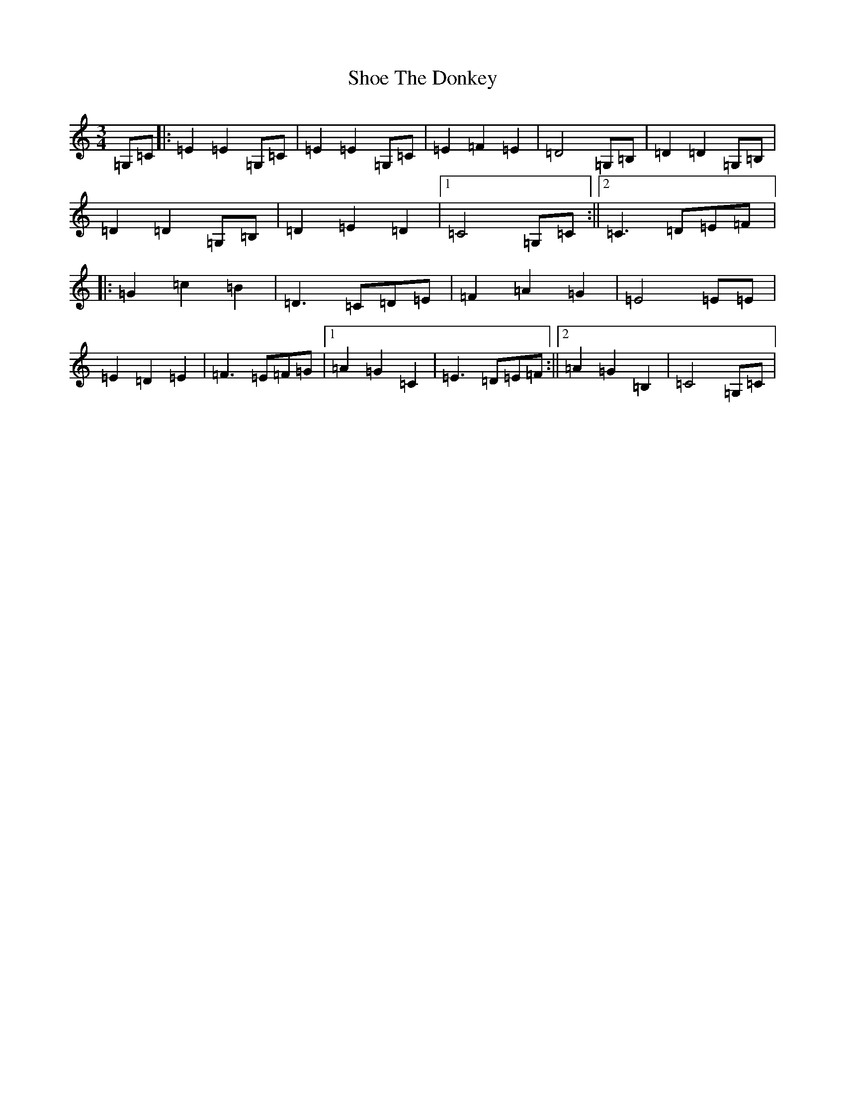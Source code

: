 X: 19365
T: Shoe The Donkey
S: https://thesession.org/tunes/2320#setting2320
Z: G Major
R: mazurka
M: 3/4
L: 1/8
K: C Major
=G,=C|:=E2=E2=G,=C|=E2=E2=G,=C|=E2=F2=E2|=D4=G,=B,|=D2=D2=G,=B,|=D2=D2=G,=B,|=D2=E2=D2|1=C4=G,=C:||2=C3=D=E=F|:=G2=c2=B2|=D3=C=D=E|=F2=A2=G2|=E4=E=E|=E2=D2=E2|=F3=E=F=G|1=A2=G2=C2|=E3=D=E=F:||2=A2=G2=B,2|=C4=G,=C|